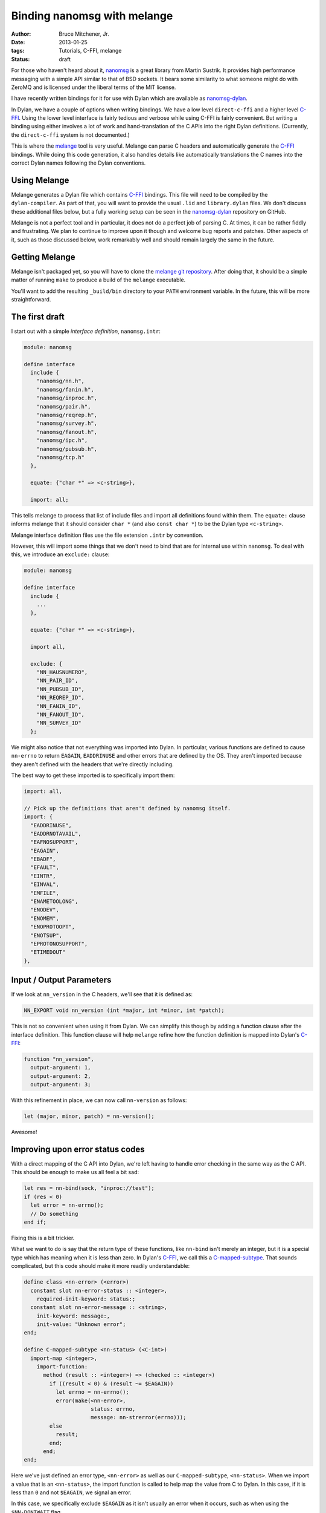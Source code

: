 Binding nanomsg with melange
############################

:author: Bruce Mitchener, Jr.
:date: 2013-01-25
:tags: Tutorials, C-FFI, melange
:status: draft

For those who haven't heard about it, `nanomsg`_ is a great library
from Martin Sustrik. It provides high performance messaging with a
simple API similar to that of BSD sockets. It bears some similarity
to what someone might do with ZeroMQ and is licensed under the
liberal terms of the MIT license.

I have recently written bindings for it for use with Dylan which
are available as `nanomsg-dylan`_.

In Dylan, we have a couple of options when writing bindings. We
have a low level ``direct-c-ffi`` and a higher level `C-FFI`_.
Using the lower level interface is fairly tedious and verbose
while using C-FFI is fairly convenient.  But writing a binding
using either involves a lot of work and hand-translation of
the C APIs into the right Dylan definitions. (Currently, the
``direct-c-ffi`` system is not documented.)

This is where the `melange`_ tool is very useful. Melange can
parse C headers and automatically generate the `C-FFI`_ bindings.
While doing this code generation, it also handles details like
automatically translations the C names into the correct Dylan
names following the Dylan conventions.

Using Melange
=============

Melange generates a Dylan file which contains `C-FFI`_ bindings.
This file will need to be compiled by the ``dylan-compiler``.
As part of that, you will want to provide the usual ``.lid``
and ``library.dylan`` files. We don't discuss these additional
files below, but a fully working setup can be seen in the
`nanomsg-dylan`_ repository on GitHub.

Melange is not a perfect tool and in particular, it does not
do a perfect job of parsing C. At times, it can be rather fiddly
and frustrating.  We plan to continue to improve upon it though
and welcome bug reports and patches.  Other aspects of it, such
as those discussed below, work remarkably well and should remain
largely the same in the future.

Getting Melange
===============

Melange isn't packaged yet, so you will have to clone the `melange
git repository`_.  After doing that, it should be a simple matter
of running ``make`` to produce a build of the ``melange`` executable.

You'll want to add the resulting ``_build/bin`` directory to your
``PATH`` environment variable. In the future, this will be more
straightforward.

The first draft
===============

I start out with a simple *interface definition*, ``nanomsg.intr``:

.. code-block:: dylan

    module: nanomsg

    define interface
      include {
        "nanomsg/nn.h",
        "nanomsg/fanin.h",
        "nanomsg/inproc.h",
        "nanomsg/pair.h",
        "nanomsg/reqrep.h",
        "nanomsg/survey.h",
        "nanomsg/fanout.h",
        "nanomsg/ipc.h",
        "nanomsg/pubsub.h",
        "nanomsg/tcp.h"
      },

      equate: {"char *" => <c-string>},

      import: all;

This tells melange to process that list of include files and import
all definitions found within them.  The ``equate:`` clause informs
melange that it should consider ``char *`` (and also ``const char *``)
to be the Dylan type ``<c-string>``.

Melange interface definition files use the file extension ``.intr``
by convention.

However, this will import some things that we don't need to bind
that are for internal use within ``nanomsg``.  To deal with this,
we introduce an ``exclude:`` clause:

.. code-block:: dylan

    module: nanomsg

    define interface
      include {
        ...
      },

      equate: {"char *" => <c-string>},

      import all,

      exclude: {
        "NN_HAUSNUMERO",
        "NN_PAIR_ID",
        "NN_PUBSUB_ID",
        "NN_REQREP_ID",
        "NN_FANIN_ID",
        "NN_FANOUT_ID",
        "NN_SURVEY_ID"
      };

We might also notice that not everything was imported into Dylan.
In particular, various functions are defined to cause ``nn-errno``
to return ``EAGAIN``, ``EADDRINUSE`` and other errors that are
defined by the OS.  They aren't imported because they aren't
defined with the headers that we're directly including.

The best way to get these imported is to specifically import them:

.. code-block:: dylan

      import: all,

      // Pick up the definitions that aren't defined by nanomsg itself.
      import: {
        "EADDRINUSE",
        "EADDRNOTAVAIL",
        "EAFNOSUPPORT",
        "EAGAIN",
        "EBADF",
        "EFAULT",
        "EINTR",
        "EINVAL",
        "EMFILE",
        "ENAMETOOLONG",
        "ENODEV",
        "ENOMEM",
        "ENOPROTOOPT",
        "ENOTSUP",
        "EPROTONOSUPPORT",
        "ETIMEDOUT"
      },

Input / Output Parameters
=========================

If we look at ``nn_version`` in the C headers, we'll see that it is
defined as:

.. code-block:: c

    NN_EXPORT void nn_version (int *major, int *minor, int *patch);

This is not so convenient when using it from Dylan.  We can simplify
this though by adding a function clause after the interface definition.
This function clause will help ``melange`` refine how the function
definition is mapped into Dylan's `C-FFI`_:

.. code-block:: dylan

    function "nn_version",
      output-argument: 1,
      output-argument: 2,
      output-argument: 3;

With this refinement in place, we can now call ``nn-version`` as follows:

.. code-block:: dylan

    let (major, minor, patch) = nn-version();

Awesome!

Improving upon error status codes
=================================

With a direct mapping of the C API into Dylan, we're left having to
handle error checking in the same way as the C API. This should be
enough to make us all feel a bit sad:

.. code-block:: dylan

    let res = nn-bind(sock, "inproc://test");
    if (res < 0)
      let error = nn-errno();
      // Do something
    end if;

Fixing this is a bit trickier.

What we want to do is say that the return type of these functions,
like ``nn-bind`` isn't merely an integer, but it is a special type
which has meaning when it is less than zero.  In Dylan's `C-FFI`_,
we call this a `C-mapped-subtype`_.  That sounds complicated, but
this code should make it more readily understandable:

.. code-block:: dylan

    define class <nn-error> (<error>)
      constant slot nn-error-status :: <integer>,
        required-init-keyword: status:;
      constant slot nn-error-message :: <string>,
        init-keyword: message:,
        init-value: "Unknown error";
    end;

    define C-mapped-subtype <nn-status> (<C-int>)
      import-map <integer>,
        import-function:
          method (result :: <integer>) => (checked :: <integer>)
            if ((result < 0) & (result ~= $EAGAIN))
              let errno = nn-errno();
              error(make(<nn-error>,
                         status: errno,
                         message: nn-strerror(errno)));
            else
              result;
            end;
          end;
    end;

Here we've just defined an error type, ``<nn-error>`` as well as our
``C-mapped-subtype``, ``<nn-status>``.  When we import a value that is
an ``<nn-status>``, the import function is called to help map the value
from C to Dylan.  In this case, if it is less than ``0`` and not
``$EAGAIN``, we signal an error.

In this case, we specifically exclude ``$EAGAIN`` as it isn't usually an
error when it occurs, such as when using the ``$NN-DONTWAIT`` flag.

Note that Melange interface files can include regular Dylan code which
will simply be directly copied to the generated Dylan file.

Now, we just need to add ``function`` clauses to specify that when to use
``<nn-status>`` as the result type:

.. code-block:: dylan

    function "nn_bind",
      map-result: <nn-status>;

    function "nn_close",
      map-result: <nn-status>;

Easy, once we know what we're doing, right? :)

Handling I/O
============

Another small difficulty to resolve is actually sending and receiving
data.

In C, the relevant functions look like:

.. code-block:: c

    NN_EXPORT int nn_send (int s, const void *buf, size_t len, int flags);
    NN_EXPORT int nn_recv (int s, void *buf, size_t len, int flags);

For now, we'll set up I/O using ``<buffer>`` from the I/O library.
Similar techniques can be used with ``<byte-vector>`` or ``<byte-string>``.

First, we're going to want to write wrappers around the ``nn-send`` and
``nn-recv`` functions, but we'd still like for our wrappers to keep those
names, so we'll rename the raw C-FFI functions, via a ``rename:`` clause
in our interface definition:

.. code-block:: dylan

    rename: {
      "nn_recv" => %nn-recv,
      "nn_send" => %nn-send
    };

Now, we can set up some wrapper methods:

.. code-block:: dylan

    define inline function nn-send
        (socket :: <integer>, data :: <buffer>,
         flags :: <integer>)
     => (res :: <integer>)
      %nn-send(...)
    end;

    define inline function nn-recv
        (socket :: <integer>, data :: <buffer>,
         flags :: <integer>)
     => (res :: <integer>)
      %nn-recv(...);
    end;

To actually pass data through to ``%nn-send`` and get it back from
``%nn-recv``, we need to do a little more work though.  We want to
get a pointer to the underlying storage within a ``<buffer>`` and
pass that to the C functions.

To do that, we define a new ``C-mapped-subtype`` and a helper function
``buffer-offset``, which is using some low level primitives to get at
the internal storage and return the address as a ``<machine-word>``.
In this code, we don't want to use the ``data-offset`` parameter, but
in cases where you want to work with a subset of a buffer, it can be
useful.

.. code-block:: dylan

    define simple-C-mapped-subtype <C-buffer-offset> (<C-void*>)
      export-map <machine-word>, export-function: identity;
    end;

    // Function for adding the base address of the repeated slots of a <buffer>
    // to an offset and returning the result as a <machine-word>.  This is
    // necessary for passing <buffer> contents across the FFI.

    define function buffer-offset
        (the-buffer :: <buffer>, data-offset :: <integer>)
     => (result-offset :: <machine-word>)
      u%+(data-offset,
          primitive-wrap-machine-word
            (primitive-repeated-slot-as-raw
               (the-buffer, primitive-repeated-slot-offset(the-buffer))))
    end function;

We'll have to tell melange that these functions want a ``<C-buffer-offset>``:

.. code-block:: dylan

    function "nn_recv",
      map-argument: { 2 => <C-buffer-offset> },
      map-result: <nn-status>;

    function "nn_send",
      map-argument: { 2 => <C-buffer-offset> },
      map-result: <nn-status>;

And now we can provide the full definition for ``nn-send`` and ``nn-recv``:

.. code-block:: dylan

    define inline function nn-send
        (socket :: <integer>, data :: <buffer>,
         flags :: <integer>)
     => (res :: <integer>)
      %nn-send(socket, buffer-offset(data, 0), data.size, flags)
    end;

     define inline function nn-recv
        (socket :: <integer>, data :: <buffer>,
         flags :: <integer>)
     => (res :: <integer>)
      %nn-recv(socket, buffer-offset(data, 0), data.size, flags);
    end;

Further Improvements
====================

Further improvements are possible:

- Define a specialized type that we use for sockets so that
  they can't be confused with regular integers.

- Provide custom wrappers around ``nn-setsockopt`` and
  ``nn-getsockopt`` to handle the data conversions involved.

- Do something to improve the experience of using the
  zero-copy nanomsg APIs.

Some of this is already done in the `nanomsg-dylan`_ repository
while other work remains.  Feel free to try out the bindings and
report any issues that you encounter.

In future blog posts, we'll write about using the `C-FFI`_ directly
as well as using the lower level ``direct-c-ffi``.

Hopefully you have a good idea now of what is involved in producing
bindings for a C library using the `melange`_ tool and are ready
to try binding a library on your own!

.. _nanomsg: http://nanomsg.org/
.. _melange: https://github.com/dylan-lang/melange
.. _melange git repository: https://github.com/dylan-lang/melange
.. _C-FFI: http://opendylan.org/documentation/library-reference/c-ffi/index.html
.. _C-mapped-subtype: http://opendylan.org/documentation/library-reference/c-ffi/index.html#XXXX
.. _nanomsg-dylan: https://github.com/dylan-foundry/nanomsg-dylan
